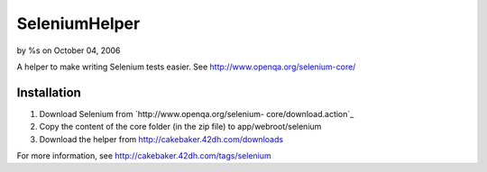 SeleniumHelper
==============

by %s on October 04, 2006

A helper to make writing Selenium tests easier. See
http://www.openqa.org/selenium-core/


Installation
++++++++++++


#. Download Selenium from `http://www.openqa.org/selenium-
   core/download.action`_
#. Copy the content of the core folder (in the zip file) to
   app/webroot/selenium
#. Download the helper from `http://cakebaker.42dh.com/downloads`_

For more information, see `http://cakebaker.42dh.com/tags/selenium`_

.. _http://cakebaker.42dh.com/tags/selenium: http://cakebaker.42dh.com/tags/selenium
.. _http://www.openqa.org/selenium-core/download.action: http://www.openqa.org/selenium-core/download.action
.. _http://cakebaker.42dh.com/downloads: http://cakebaker.42dh.com/downloads
.. meta::
    :title: SeleniumHelper
    :description: CakePHP Article related to selenium,testing,Helpers
    :keywords: selenium,testing,Helpers
    :copyright: Copyright 2006 
    :category: helpers

